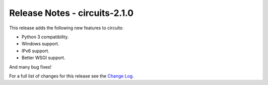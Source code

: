 Release Notes - circuits-2.1.0
------------------------------


This release adds the following new features to circuits:

- Python 3 compatibility.
- Windows support.
- IPv6 support.
- Better WSGI support.

And many bug fixes!


For a full list of changes for this release see the `Change Log <http://packages.python.org/circuits/changes.html>`_.
